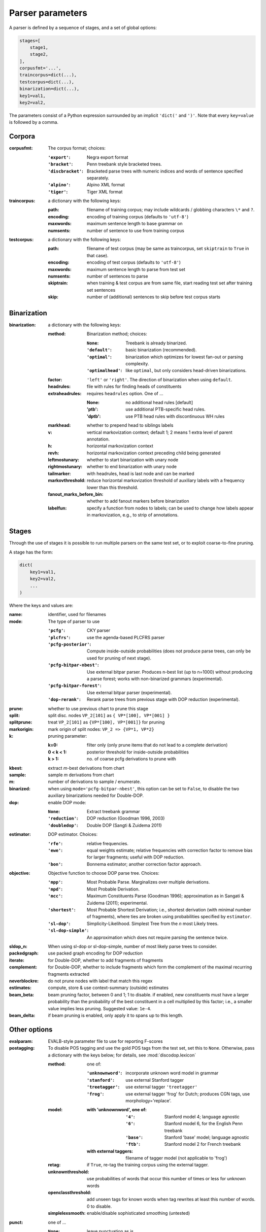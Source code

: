 .. _params:

Parser parameters
=================

A parser is defined by a sequence of stages, and a set of
global options:

.. code-block:: python

    stages=[
        stage1,
        stage2,
    ],
    corpusfmt='...',
    traincorpus=dict(...),
    testcorpus=dict(...),
    binarization=dict(...),
    key1=val1,
    key2=val2,

The parameters consist of a Python expression surrounded by an implicit
``'dict('`` and ``')'``. Note that every ``key=value`` is followed by a comma.

Corpora
-------

:corpusfmt: The corpus format; choices:

    :``'export'``: Negra export format
    :``'bracket'``: Penn treebank style bracketed trees.
    :``'discbracket'``: Bracketed parse trees with numeric indices and words of
        sentence specified separately.
    :``'alpino'``: Alpino XML format
    :``'tiger'``: Tiger XML format
:traincorpus: a dictionary with the following keys:

    :path: filename of training corpus; may include wildcards / globbing
        characters ``\*`` and ``?``.
    :encoding: encoding of training corpus (defaults to ``'utf-8'``)
    :maxwords: maximum sentence length to base grammar on
    :numsents: number of sentence to use from training corpus
:testcorpus: a dictionary with the following keys:

    :path: filename of test corpus (may be same as traincorpus, set
        ``skiptrain`` to ``True`` in that case).
    :encoding: encoding of test corpus (defaults to ``'utf-8'``)
    :maxwords: maximum sentence length to parse from test set
    :numsents: number of sentences to parse
    :skiptrain: when training & test corpus are from same file, start reading
        test set after training set sentences
    :skip: number of (additional) sentences to skip before test corpus starts

Binarization
------------
:binarization: a dictionary with the following keys:

    :method: Binarization method; choices:

        :``None``: Treebank is already binarized.
        :``'default'``: basic binarization (recommended).
        :``'optimal'``: binarization which optimizes for lowest fan-out or
            parsing complexity.
        :``'optimalhead'``: like ``optimal``, but only considers head-driven
            binarizations.
    :factor: ``'left'`` or ``'right'``. The direction of binarization when
        using ``default``.
    :headrules: file with rules for finding heads of constituents
    :extraheadrules: requires ``headrules`` option. One of ...

        :None: no additional head rules [default]
        :'ptb': use additional PTB-specific head rules.
        :'dptb': use PTB head rules with discontinuous WH rules
    :markhead: whether to prepend head to siblings labels
    :v: vertical markovization context; default 1; 2 means 1 extra level of
        parent annotation.
    :h: horizontal markovization context
    :revh: horizontal markovization context preceding child being generated
    :leftmostunary: whether to start binarization with unary node
    :rightmostunary: whether to end binarization with unary node
    :tailmarker: with headrules, head is last node and can be marked
    :markovthreshold: reduce horizontal markovization threshold of auxiliary
        labels with a frequency lower than this threshold.
    :fanout_marks_before_bin: whether to add fanout markers before binarization
    :labelfun: specify a function from nodes to labels; can be used to change
        how labels appear in markovization, e.g., to strip of annotations.


Stages
------

Through the use of stages it is possible to run multiple parsers on the
same test set, or to exploit coarse-to-fine pruning.

A stage has the form:

.. code-block:: python

    dict(
        key1=val1,
        key2=val2,
        ...
    )

Where the keys and values are:

:name: identifier, used for filenames
:mode: The type of parser to use

    :``'pcfg'``: CKY parser
    :``'plcfrs'``: use the agenda-based PLCFRS parser
    :``'pcfg-posterior'``: Compute inside-outside probabilities (does not
        produce parse trees, can only be used for pruning of next stage).
    :``'pcfg-bitpar-nbest'``: Use external bitpar parser. Produces n-best list
        (up to n=1000) without producing a parse forest; works with
        non-binarized grammars (experimental).
    :``'pcfg-bitpar-forest'``: Use external bitpar parser (experimental).
    :``'dop-rerank'``: Rerank parse trees from previous stage with DOP
        reduction (experimental).
:prune: whether to use previous chart to prune this stage
:split: split disc. nodes ``VP_2[101]`` as ``{ VP*[100], VP*[001] }``
:splitprune: treat ``VP_2[101]`` as ``{VP*[100], VP*[001]}`` for pruning
:markorigin: mark origin of split nodes: ``VP_2 => {VP*1, VP*2}``
:k: pruning parameter:

    :k=0: filter only (only prune items that do not lead to a complete
        derivation)
    :0 < k < 1: posterior threshold for inside-outside probabilities
    :k > 1: no. of coarse pcfg derivations to prune with
:kbest: extract *m*-best derivations from chart
:sample: sample *m* derivations from chart
:m: number of derivations to sample / enumerate.
:binarized: when using ``mode='pcfg-bitpar-nbest'``, this option can be set to
    ``False``, to disable the two auxiliary binarizations needed for
    Double-DOP.
:dop: enable DOP mode:

    :``None``: Extract treebank grammar
    :``'reduction'``: DOP reduction (Goodman 1996, 2003)
    :``'doubledop'``: Double DOP (Sangti & Zuidema 2011)
:estimator: DOP estimator. Choices:

    :``'rfe'``: relative frequencies.
    :``'ewe'``: equal weights estimate; relative frequencies with correction
        factor to remove bias for larger fragments; useful with DOP reduction.
    :``'bon'``: Bonnema estimator; another correction factor approach.
:objective: Objective function to choose DOP parse tree. Choices:

    :``'mpp'``: Most Probable Parse. Marginalizes over multiple derivations.
    :``'mpd'``: Most Probable Derivation.
    :``'mcc'``:
        Maximum Constituents Parse (Goodman 1996);
        approximation as in Sangati & Zuidema (2011); experimental.
    :``'shortest'``: Most Probable Shortest Derivation;
        i.e., shortest derivation (with minimal number of fragments), where
        ties are broken using probabilities specified by ``estimator``.
    :``'sl-dop'``: Simplicity-Likelihood. Simplest Tree from
        the *n* most Likely trees.
    :``'sl-dop-simple'``: An approximation which does not require parsing the
        sentence twice.
:sldop_n: When using sl-dop or sl-dop-simple,
    number of most likely parse trees to consider.
:packedgraph: use packed graph encoding for DOP reduction
:iterate: for Double-DOP, whether to add fragments of fragments
:complement: for Double-DOP, whether to include fragments which
    form the complement of the maximal recurring fragments extracted
:neverblockre: do not prune nodes with label that match this regex
:estimates: compute, store & use context-summary (outside) estimates
:beam_beta: beam pruning factor, between 0 and 1; 1 to disable.
    if enabled, new constituents must have a larger probability
    than the probability of the best constituent in a cell multiplied by this
    factor; i.e., a smaller value implies less pruning.
    Suggested value: ``1e-4``.
:beam_delta: if beam pruning is enabled, only apply it to spans up to this
    length.


Other options
--------------

:evalparam: EVALB-style parameter file to use for reporting F-scores
:postagging: To disable POS tagging and use the gold POS tags from the
    test set, set this to ``None``.
    Otherwise, pass a dictionary with the keys below; for details,
    see :mod:`discodop.lexicon`

    :method: one of:

        :``'unknownword'``: incorporate unknown word model in grammar
        :``'stanford'``: use external Stanford tagger
        :``'treetagger'``: use external tagger ``'treetagger'``
        :``'frog'``: use external tagger 'frog' for Dutch; produces CGN tags,
            use morphology='replace'.
    :model:

        :with 'unknownword', one of:
            :``'4'``: Stanford model 4; language agnostic
            :``'6'``: Stanford model 6, for the English Penn treebank
            :``'base'``: Stanford 'base' model; language agnostic
            :``'ftb'``: Stanford model 2 for French treebank
        :with external taggers: filename of tagger model (not applicable to
            'frog')
    :retag: if ``True``, re-tag the training corpus using the external tagger.
    :unknownthreshold: use probabilities of words that occur this number of
        times or less for unknown words
    :openclassthreshold: add unseen tags for known words when tag rewrites
        at least this number of words. 0 to disable.
    :simplelexsmooth: enable/disable sophisticated smoothing (untested)
:punct: one of ...

    :``None``: leave punctuation as is.
    :``'move'``: move punctuation to appropriate constituents using heuristics.
    :``'moveall'``: same as 'move', but moves all preterminals under root,
        instead of only recognized punctuation.
    :``'prune'``: prune away leading & ending quotes & periods, then move.
    :``'remove'``: eliminate punctuation.
    :``'root'``: attach punctuation directly to root (as in original
        Negra/Tiger treebanks).
:functions: one of ...

    :``None``: leave syntactic labels as is.
    :``'add'``: concatenate grammatical function to syntactic label,
        separated by a hypen: e.g., NP => NP-SBJ
    :``'remove'``: strip away hyphen-separated grammatical function,
        e.g., NP-SBJ => NP
    :``'replace'``: replace syntactic label with grammatical function,
        e.g., NP => SBJ
:morphology: one of ...

    :``None``: use POS tags as preterminals
    :``'add'``: concatenate morphological information to POS tags,
        e.g., DET/sg.def
    :``'replace'``: use morphological information as preterminal label
    :``'between'``: add node with morphological information between
        POS tag and word, e.g., (DET (sg.def the))
:lemmas: one of ...

    :``None``: ignore lemmas
    :``'between'``: insert lemma as node between POS tag and word.
:removeempty: ``True`` or ``False``; whether to remove empty terminals from
    train, test sets.
:ensureroot: Ensure every tree has a root node with this label
:transformations: apply treebank transformations;
    see source of :func:`discodop.treebanktransforms.transform`
:relationalrealizational: apply RR-transform;
    see :func:`discodop.treebanktransforms.rrtransform`
:verbosity: control the amount of output to console;
    a logfile ``output.log`` is also kept with a fixed log level of 2.

    :0: silent
    :1: summary report
    :2: per sentence results
    :3: dump derivations/parse trees
    :4: dump chart

:numproc: default 1; increase to use multiple CPUs; ``None``: use all CPUs.

